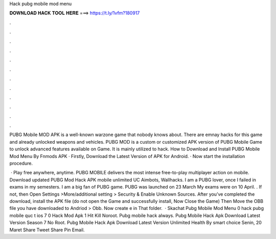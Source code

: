 Hack pubg mobile mod menu



𝐃𝐎𝐖𝐍𝐋𝐎𝐀𝐃 𝐇𝐀𝐂𝐊 𝐓𝐎𝐎𝐋 𝐇𝐄𝐑𝐄 ===> https://t.ly/1vfm?180917



.



.



.



.



.



.



.



.



.



.



.



.

PUBG Mobile MOD APK is a well-known warzone game that nobody knows about. There are emnay hacks for this game and already unlocked weapons and vehicles. PUBG MOD is a custom or customized APK version of PUBG Mobile Game to unlock advanced features available on Game. It is mainly utilized to hack. How to Download and Install PUBG Mobile Mod Menu By Fnmods APK · Firstly, Download the Latest Version of APK for Android. · Now start the installation procedure.

 · Play free anywhere, anytime. PUBG MOBILE delivers the most intense free-to-play multiplayer action on mobile. Download updated PUBG Mod Hack APK mobile unlimited UC Aimbots, Wallhacks. I am a PUBG lover, once I failed in exams in my semesters. I am a big fan of PUBG game. PUBG was launched on 23 March My exams were on 10 April. . If not, then Open Settings >More/additional setting > Security & Enable Unknown Sources. After you’ve completed the download, install the APK file (do not open the Game and successfully install, Now Close the Game) Then Move the OBB file you have downloaded to Andriod > Obb. Now create e in That folder.  · Skachat Pubg Mobile Mod Menu 0 hack pubg mobile quc t ios 7 0 Hack Mod Apk 1 Hit Kill Noroot. Pubg mobile hack always. Pubg Mobile Hack Apk Download Latest Version Season 7 No Root. Pubg Mobile Hack Apk Download Latest Version Unlimited Health By smart choice Senin, 20 Maret Share Tweet Share Pin Email.
